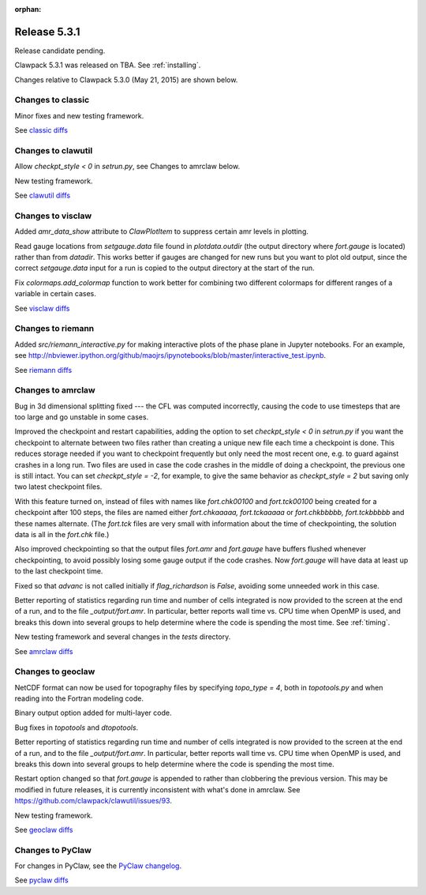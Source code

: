 :orphan:
.. comment: Change version numbers and DATE.

.. _release_5_3_1:

==========================
Release 5.3.1
==========================

Release candidate pending.

Clawpack 5.3.1 was released on TBA.  See :ref:`installing`.

Changes relative to Clawpack 5.3.0 (May 21, 2015) are shown below.

Changes to classic
------------------

Minor fixes and new testing framework.

See `classic diffs <https://github.com/clawpack/classic/compare/v5.3.0...v5.3.1>`_

Changes to clawutil
-------------------

Allow `checkpt_style < 0` in `setrun.py`, see Changes to amrclaw below.

New testing framework.

See `clawutil diffs <https://github.com/clawpack/clawutil/compare/v5.3.0...v5.3.1>`_

Changes to visclaw
------------------

Added `amr_data_show` attribute to `ClawPlotItem` to suppress certain amr levels in plotting.
 
Read gauge locations from `setgauge.data` file found in `plotdata.outdir` (the
output directory where `fort.gauge` is located)  rather
than from `datadir`.  This works better if gauges are changed for new runs but
you want to plot old output, since the correct `setgauge.data` input for a run
is copied to the output directory at the start of the run.

Fix `colormaps.add_colormap` function to work better for combining two
different colormaps for different ranges of a variable in certain cases.

See `visclaw diffs <https://github.com/clawpack/visclaw/compare/v5.3.0...v5.3.1>`_

Changes to riemann
------------------

Added `src/riemann_interactive.py` for making interactive plots of the phase
plane in Jupyter notebooks.  For an example, see 
http://nbviewer.ipython.org/github/maojrs/ipynotebooks/blob/master/interactive_test.ipynb.


See `riemann diffs <https://github.com/clawpack/riemann/compare/v5.3.0...v5.3.1>`_

Changes to amrclaw
------------------

Bug in 3d dimensional splitting fixed --- the CFL was computed incorrectly,
causing the code to use timesteps that are too large and go 
unstable in some cases.

Improved the checkpoint and restart capabilities, adding the option to set
`checkpt_style < 0` in `setrun.py` if you want the checkpoint to alternate
between two files rather than creating a unique new file each time a
checkpoint is done.  This reduces storage needed if you want to checkpoint
frequently but only need the most recent one, e.g. to guard against crashes
in a long run.  Two files are used in case the code crashes in the middle of
doing a checkpoint, the previous one is still intact.  You can set
`checkpt_style = -2`, for example, to give the same behavior as
`checkpt_style = 2` but saving only two latest checkpoint files.

With this feature turned on, instead of files with names like
`fort.chk00100` and `fort.tck00100` being created for a checkpoint
after 100 steps, the files are named either `fort.chkaaaaa,
fort.tckaaaaa` or `fort.chkbbbbb, fort.tckbbbbb` and these names
alternate.  (The `fort.tck` files are very small with information
about the time of checkpointing, the solution data is all in the `fort.chk` file.)

Also improved checkpointing so that the output files `fort.amr` and `fort.gauge`
have buffers flushed whenever checkpointing, to avoid possibly losing some
gauge output if the code crashes.  Now `fort.gauge` will have data at least
up to the last checkpoint time.

Fixed so that `advanc` is not called initially if `flag_richardson` is
`False`, avoiding some unneeded work in this case.

Better reporting of statistics regarding run time and number of cells
integrated is now provided to the screen at the end of a run, and to the
file `_output/fort.amr`.  In particular, better reports wall time vs. CPU
time when OpenMP is used, and breaks this down into several groups to help
determine where the code is spending the most time.  See :ref:`timing`.

New testing framework and several changes in the `tests` directory.

See `amrclaw diffs <https://github.com/clawpack/amrclaw/compare/v5.3.0...v5.3.1>`_

Changes to geoclaw
------------------

NetCDF format can now be used for topography files by specifying `topo_type = 4`,
both in `topotools.py` and when reading into the Fortran modeling code.

Binary output option added for multi-layer code.

Bug fixes in `topotools` and `dtopotools`.

Better reporting of statistics regarding run time and number of cells
integrated is now provided to the screen at the end of a run, and to the
file `_output/fort.amr`.  In particular, better reports wall time vs. CPU
time when OpenMP is used, and breaks this down into several groups to help
determine where the code is spending the most time.

Restart option changed so that `fort.gauge` is appended to rather than
clobbering the previous version.  This may be modified in future releases,
it is currently inconsistent with what's done in amrclaw.  See
https://github.com/clawpack/clawutil/issues/93.

New testing framework.

See `geoclaw diffs <https://github.com/clawpack/geoclaw/compare/v5.3.0...v5.3.1>`_

Changes to PyClaw
------------------

For changes in PyClaw, see the `PyClaw changelog
<https://github.com/clawpack/pyclaw/blob/v5.3.1/CHANGES.md>`_.

See `pyclaw diffs <https://github.com/clawpack/pyclaw/compare/v5.3.0...v5.3.1>`_

